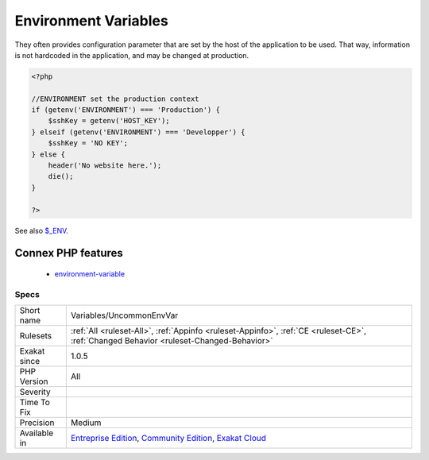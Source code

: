 .. _variables-uncommonenvvar:

.. _environment-variables:

Environment Variables
+++++++++++++++++++++

.. meta::
	:description:
		Environment Variables: Environment variables are used to interact with the hosting system.
	:twitter:card: summary_large_image
	:twitter:site: @exakat
	:twitter:title: Environment Variables
	:twitter:description: Environment Variables: Environment variables are used to interact with the hosting system
	:twitter:creator: @exakat
	:twitter:image:src: https://www.exakat.io/wp-content/uploads/2020/06/logo-exakat.png
	:og:image: https://www.exakat.io/wp-content/uploads/2020/06/logo-exakat.png
	:og:title: Environment Variables
	:og:type: article
	:og:description: Environment variables are used to interact with the hosting system
	:og:url: https://exakat.readthedocs.io/en/latest/Reference/Rules/Environment Variables.html
	:og:locale: en
.. raw:: html	<script type="application/ld+json">{"@context":"https:\/\/schema.org","@graph":[{"@type":"WebPage","@id":"https:\/\/php-tips.readthedocs.io\/en\/latest\/Reference\/Rules\/Variables\/UncommonEnvVar.html","url":"https:\/\/php-tips.readthedocs.io\/en\/latest\/Reference\/Rules\/Variables\/UncommonEnvVar.html","name":"Environment Variables","isPartOf":{"@id":"https:\/\/www.exakat.io\/"},"datePublished":"Fri, 10 Jan 2025 09:46:18 +0000","dateModified":"Fri, 10 Jan 2025 09:46:18 +0000","description":"Environment variables are used to interact with the hosting system","inLanguage":"en-US","potentialAction":[{"@type":"ReadAction","target":["https:\/\/exakat.readthedocs.io\/en\/latest\/Environment Variables.html"]}]},{"@type":"WebSite","@id":"https:\/\/www.exakat.io\/","url":"https:\/\/www.exakat.io\/","name":"Exakat","description":"Smart PHP static analysis","inLanguage":"en-US"}]}</script>Environment variables are used to interact with the hosting system. 

They often provides configuration parameter that are set by the host of the application to be used. 
That way, information is not hardcoded in the application, and may be changed at production.

.. code-block:: php
   
   <?php
   
   //ENVIRONMENT set the production context
   if (getenv('ENVIRONMENT') === 'Production') {
       $sshKey = getenv('HOST_KEY');
   } elseif (getenv('ENVIRONMENT') === 'Developper') {
       $sshKey = 'NO KEY';
   } else {
       header('No website here.');
       die();
   }
   
   ?>

See also `$_ENV <https://www.php.net/reserved.variables.environment.php>`_.

Connex PHP features
-------------------

  + `environment-variable <https://php-dictionary.readthedocs.io/en/latest/dictionary/environment-variable.ini.html>`_


Specs
_____

+--------------+-----------------------------------------------------------------------------------------------------------------------------------------------------------------------------------------+
| Short name   | Variables/UncommonEnvVar                                                                                                                                                                |
+--------------+-----------------------------------------------------------------------------------------------------------------------------------------------------------------------------------------+
| Rulesets     | :ref:`All <ruleset-All>`, :ref:`Appinfo <ruleset-Appinfo>`, :ref:`CE <ruleset-CE>`, :ref:`Changed Behavior <ruleset-Changed-Behavior>`                                                  |
+--------------+-----------------------------------------------------------------------------------------------------------------------------------------------------------------------------------------+
| Exakat since | 1.0.5                                                                                                                                                                                   |
+--------------+-----------------------------------------------------------------------------------------------------------------------------------------------------------------------------------------+
| PHP Version  | All                                                                                                                                                                                     |
+--------------+-----------------------------------------------------------------------------------------------------------------------------------------------------------------------------------------+
| Severity     |                                                                                                                                                                                         |
+--------------+-----------------------------------------------------------------------------------------------------------------------------------------------------------------------------------------+
| Time To Fix  |                                                                                                                                                                                         |
+--------------+-----------------------------------------------------------------------------------------------------------------------------------------------------------------------------------------+
| Precision    | Medium                                                                                                                                                                                  |
+--------------+-----------------------------------------------------------------------------------------------------------------------------------------------------------------------------------------+
| Available in | `Entreprise Edition <https://www.exakat.io/entreprise-edition>`_, `Community Edition <https://www.exakat.io/community-edition>`_, `Exakat Cloud <https://www.exakat.io/exakat-cloud/>`_ |
+--------------+-----------------------------------------------------------------------------------------------------------------------------------------------------------------------------------------+


